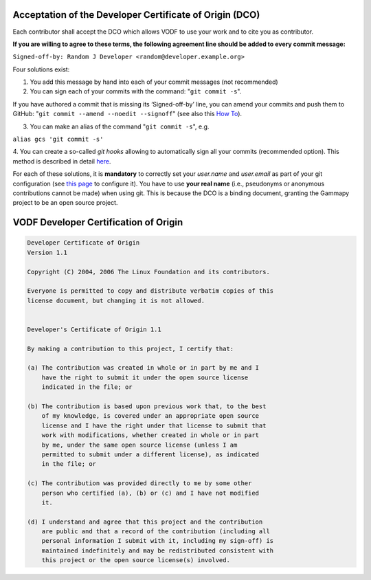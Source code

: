 .. _DCOaccept:

Acceptation of the Developer Certificate of Origin (DCO)
--------------------------------------------------------
Each contributor shall accept the DCO which allows VODF to use your work and to cite
you as contributor.

**If you are willing to agree to these terms, the following agreement line should be added to every commit message:**

``Signed-off-by: Random J Developer <random@developer.example.org>``

Four solutions exist:

1. You add this message by hand into each of your commit messages (not recommended)

2. You can sign each of your commits with the command: "``git commit -s``".

If you have authored a commit that is missing its ‘Signed-off-by’ line, you can amend your commits and push them to
GitHub: "``git commit --amend --noedit --signoff``"
(see also this `How To <https://github.com/src-d/guide/blob/master/developer-community/fix-DCO.md#how-to-add-sign-offs-retroactively>`_).

3. You can make an alias of the command "``git commit -s``", e.g.

``alias gcs 'git commit -s'``

4. You can create a so-called `git hooks` allowing to automatically sign all your commits (recommended option). This
method is described in detail `here <https://github.com/src-d/guide/blob/master/developer-community/fix-DCO.md#how-to-prevent-missing-sign-offs-in-the-future>`_.

For each of these solutions, it is **mandatory** to correctly set your `user.name` and `user.email` as part of your git
configuration (see `this page <https://docs.github.com/en/account-and-profile/setting-up-and-managing-your-personal-account-on-github/managing-email-preferences/setting-your-commit-email-address>`_ to configure it).
You have to use **your real name** (i.e., pseudonyms or anonymous contributions cannot be made) when using git. This is
because the DCO is a binding document, granting the Gammapy project to be an open source project.

.. _DCO:

VODF Developer Certification of Origin
--------------------------------------

..  code-block:: text
    :name: "DCO"

    Developer Certificate of Origin
    Version 1.1

    Copyright (C) 2004, 2006 The Linux Foundation and its contributors.

    Everyone is permitted to copy and distribute verbatim copies of this
    license document, but changing it is not allowed.


    Developer's Certificate of Origin 1.1

    By making a contribution to this project, I certify that:

    (a) The contribution was created in whole or in part by me and I
        have the right to submit it under the open source license
        indicated in the file; or

    (b) The contribution is based upon previous work that, to the best
        of my knowledge, is covered under an appropriate open source
        license and I have the right under that license to submit that
        work with modifications, whether created in whole or in part
        by me, under the same open source license (unless I am
        permitted to submit under a different license), as indicated
        in the file; or

    (c) The contribution was provided directly to me by some other
        person who certified (a), (b) or (c) and I have not modified
        it.

    (d) I understand and agree that this project and the contribution
        are public and that a record of the contribution (including all
        personal information I submit with it, including my sign-off) is
        maintained indefinitely and may be redistributed consistent with
        this project or the open source license(s) involved.
